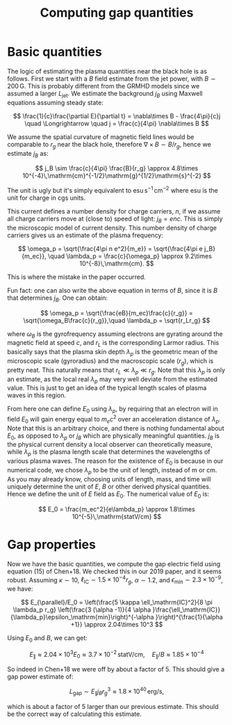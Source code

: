 #+TITLE: Computing gap quantities
#+LATEX_HEADER_EXTRA: \usepackage[left=0.75in, top=1.25in, right=0.75in, bottom=1.25in]{geometry}
#+HTML_HEAD: <link rel="stylesheet" type="text/css" href="org.min.css" />
#+OPTIONS: html-postamble:nil
#+OPTIONS: html5-fancy:t
#+OPTIONS: toc:nil
#+OPTIONS: num:2
#+HTML_DOCTYPE: html5

* Basic quantities

The logic of estimating the plasma quantities near the black hole is as follows. First we start with a $B$ field estimate from the jet power, with $B\sim 200\,\mathrm{G}$. This is probably different from the GRMHD models since we assumed a larger $L_\mathrm{jet}$. We estimate the background $j_B$ using Maxwell equations assuming steady state:

$$
\frac{1}{c}\frac{\partial E}{\partial t} = \nabla\times B - \frac{4\pi}{c}j \quad \Longrightarrow \quad
j = \frac{c}{4\pi} \nabla\times B
$$

We assume the spatial curvature of magnetic field lines would be comparable to $r_g$ near the black hole, therefore $\nabla\times B \sim B/r_g$, hence we estimate $j_B$ as:

$$
j_B \sim \frac{c}{4\pi} \frac{B}{r_g} \approx 4.8\times 10^{-4}\,\mathrm{cm}^{-1/2}\mathrm{g}^{1/2}\mathrm{s}^{-2}
$$

The unit is ugly but it's simply equivalent to $\mathrm{esu}\,\mathrm{s}^{-1}\,\mathrm{cm}^{-2}$ where esu is the unit for charge in cgs units.

This current defines a number density for charge carriers, $n$, if we assume all charge carriers move at (close to) speed of light: $j_B = enc$. This is simply the microscopic model of current density. This number density of charge carriers gives us an estimate of the plasma frequency:

$$
\omega_p = \sqrt{\frac{4\pi n e^2}{m_e}} = \sqrt{\frac{4\pi e j_B}{m_ec}}, \quad \lambda_p = \frac{c}{\omega_p} \approx 9.2\times 10^{-8}\,\mathrm{cm}.
$$

This is where the mistake in the paper occurred.

Fun fact: one can also write the above equation in terms of $B$, since it is $B$ that determines $j_B$. One can obtain:

$$
\omega_p = \sqrt{\frac{eB}{m_ec}\frac{c}{r_g}} = \sqrt{\omega_B\frac{c}{r_g}},\quad \lambda_p = \sqrt{r_Lr_g}
$$

where $\omega_B$ is the gyrofrequency assuming electrons are gyrating around the magnetic field at speed $c$, and $r_L$ is the corresponding Larmor radius. This basically says that the plasma skin depth $\lambda_p$ is the geometric mean of the microscopic scale (gyroradius) and the macroscopic scale ($r_g$), which is pretty neat. This naturally means that $r_L \ll \lambda_p \ll r_g$. Note that this $\lambda_p$ is only an estimate, as the local real $\lambda_p$ may very well deviate from the estimated value. This is just to get an idea of the typical length scales of plasma waves in this region.

From here one can define $E_0$ using $\lambda_p$, by requiring that an electron will in field $E_0$ will gain energy equal to $m_ec^2$ over an acceleration distance of $\lambda_p$. Note that this is an arbitrary choice, and there is nothing fundamental about $E_0$, as opposed to $\lambda_p$ or $j_B$ which are physically meaningful quantities. $j_B$ is the physical current density a local observer can theoretically measure, while $\lambda_p$ is the plasma length scale that determines the wavelengths of various plasma waves. The reason for the existence of $E_0$ is because in our numerical code, we chose $\lambda_p$ to be the unit of length, instead of m or cm. As you may already know, choosing units of length, mass, and time will uniquely determine the unit of $E$, $B$ or other derived physical quantities. Hence we define the unit of $E$ field as $E_0$. The numerical value of $E_0$ is:

$$
E_0 = \frac{m_ec^2}{e\lambda_p} \approx 1.8\times 10^{-5}\,\mathrm{statV/cm}
$$

* Gap properties

Now we have the basic quantities, we compute the gap electric field using equation (15) of Chen+18. We checked this in our 2019 paper, and it seems robust. Assuming $\kappa \sim 10$, $\ell_\mathrm{IC}\sim 1.5\times 10^{-4}r_g$, $\alpha\sim 1.2$, and $\epsilon_\mathrm{min} \sim 2.3\times 10^{-9}$, we have:

$$
E_{\parallel}/E_0 = \left(\frac{5 \kappa \ell_\mathrm{IC}^2}{8 \pi \lambda_p r_g} \left(\frac{3 (\alpha -1)}{4 \alpha    }\frac{\ell_\mathrm{IC}}{\lambda_p}\epsilon_\mathrm{min}\right)^{-\alpha }\right)^{\frac{1}{\alpha +1}} \approx 2.04\times 10^3
$$

Using $E_0$ and $B$, we can get:

$$
E_{\parallel} \approx 2.04\times 10^3E_0 \approx 3.7\times 10^{-2}\,\mathrm{statV/cm}, \quad E_{\parallel}/B \approx 1.85\times 10^{-4}
$$

So indeed in Chen+18 we were off by about a factor of 5. This should give a gap power estimate of:

$$
L_\mathrm{gap} \sim E_{\parallel}j_Br_g^3 \approx 1.8\times 10^{40}\,\mathrm{erg/s},
$$

which is about a factor of 5 larger than our previous estimate. This should be the correct way of calculating this estimate.
